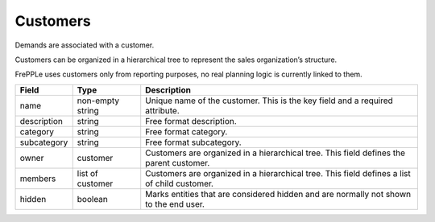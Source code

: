 =========
Customers
=========

Demands are associated with a customer.

Customers can be organized in a hierarchical tree to represent the
sales organization’s structure.

FrePPLe uses customers only from reporting purposes, no real planning logic is currently linked to them.

============ ================= ===========================================================
Field        Type              Description
============ ================= ===========================================================
name         non-empty string  Unique name of the customer.
                               This is the key field and a required attribute.
description  string            Free format description.
category     string            Free format category.
subcategory  string            Free format subcategory.
owner        customer          Customers are organized in a hierarchical tree.
                               This field defines the parent customer.
members      list of customer  Customers are organized in a hierarchical tree.
                               This field defines a list of child customer.
hidden       boolean           Marks entities that are considered hidden and are normally
                               not shown to the end user.
============ ================= ===========================================================
